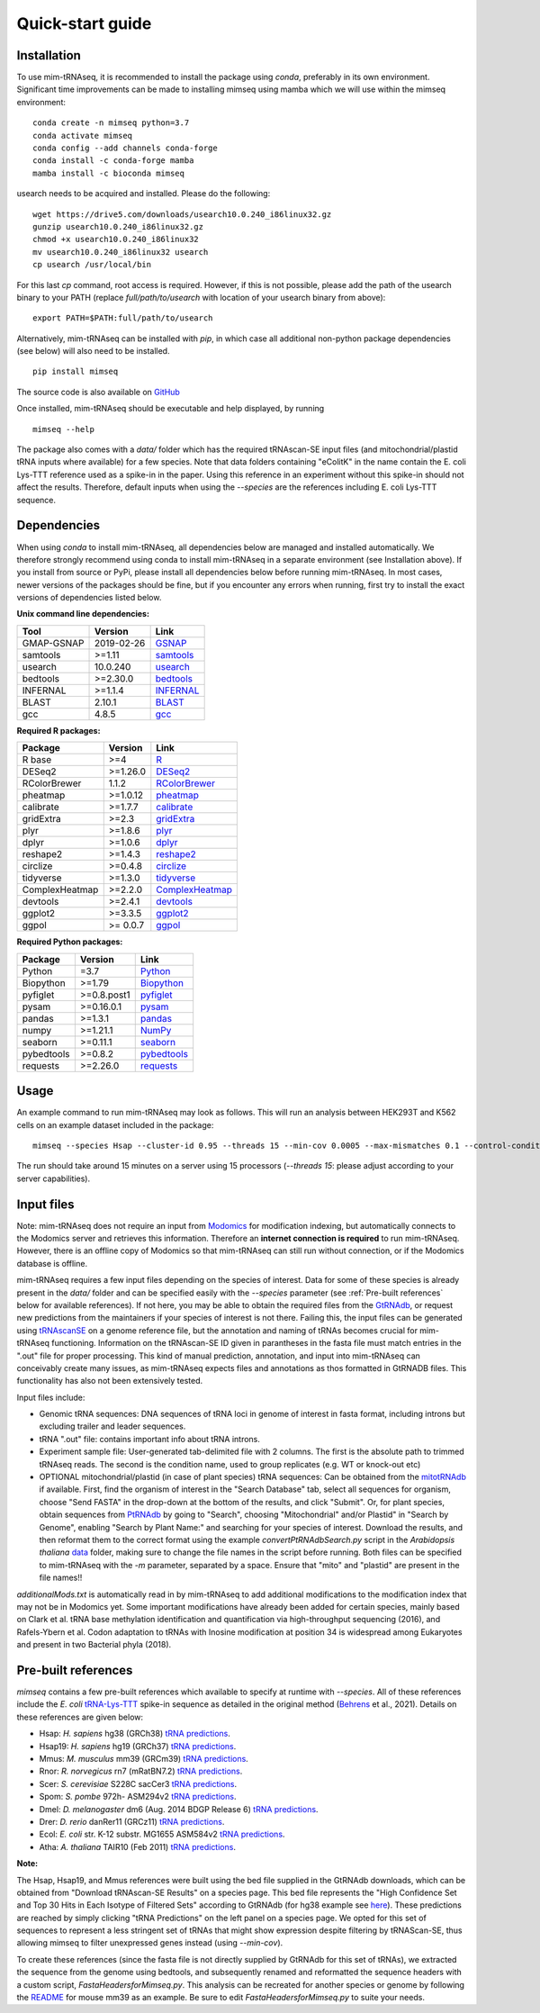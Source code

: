 Quick-start guide
=================

Installation
^^^^^^^^^^^^

To use mim-tRNAseq, it is recommended to install the package using `conda`, preferably in its own environment. Significant time improvements can be made to installing mimseq using mamba which we will use within the mimseq environment:
::
	conda create -n mimseq python=3.7
	conda activate mimseq
	conda config --add channels conda-forge
	conda install -c conda-forge mamba
	mamba install -c bioconda mimseq

usearch needs to be acquired and installed. Please do the following:
::
	wget https://drive5.com/downloads/usearch10.0.240_i86linux32.gz
	gunzip usearch10.0.240_i86linux32.gz
	chmod +x usearch10.0.240_i86linux32
	mv usearch10.0.240_i86linux32 usearch
	cp usearch /usr/local/bin

For this last `cp` command, root access is required. However, if this is not possible, please add the path of the usearch binary to your PATH (replace `full/path/to/usearch` with location of your usearch binary from above):
::
	export PATH=$PATH:full/path/to/usearch

Alternatively, mim-tRNAseq can be installed with `pip`, in which case all additional non-python package dependencies (see below) will also need to be installed.
::
	pip install mimseq

The source code is also available on GitHub_

.. _GitHub: https://github.com/nedialkova-lab/mim-tRNAseq

Once installed, mim-tRNAseq should be executable and help displayed, by running
::
	mimseq --help

The package also comes with a `data/` folder which has the required tRNAscan-SE input files (and mitochondrial/plastid tRNA inputs where available) for a few species. Note that data folders containing "eColitK" in the name contain the E. coli Lys-TTT reference used as a spike-in in the paper. Using this reference in an experiment without this spike-in should not affect the results. Therefore, default inputs when using the `--species` are the references including E. coli Lys-TTT sequence.


Dependencies
^^^^^^^^^^^^

When using `conda` to install mim-tRNAseq, all dependencies below are managed and installed automatically. We therefore strongly recommend using conda to install mim-tRNAseq in a separate environment (see Installation above).
If you install from source or PyPi, please install all dependencies below before running mim-tRNAseq. In most cases, newer versions of the packages should be fine, but if you encounter any errors when running, first try to install the exact versions of dependencies listed below.

**Unix command line dependencies:**

+-----------------+-------------------+-----------+
|Tool             | Version           | Link      |
+=================+===================+===========+
| GMAP-GSNAP      | 2019-02-26        | GSNAP_    |
+-----------------+-------------------+-----------+
| samtools        | >=1.11            | samtools_ |
+-----------------+-------------------+-----------+
| usearch         | 10.0.240          | usearch_  |
+-----------------+-------------------+-----------+
| bedtools        | >=2.30.0          | bedtools_ |
+-----------------+-------------------+-----------+
| INFERNAL        | >=1.1.4           | INFERNAL_ |
+-----------------+-------------------+-----------+
| BLAST           | 2.10.1            | BLAST_    |
+-----------------+-------------------+-----------+
| gcc             | 4.8.5             | gcc_      |
+-----------------+-------------------+-----------+

.. _GSNAP: http://research-pub.gene.com/gmap/
.. _samtools: http://www.htslib.org/
.. _usearch: https://www.drive5.com/usearch/
.. _bedtools: https://bedtools.readthedocs.io/en/latest/content/installation.html
.. _INFERNAL: http://eddylab.org/infernal/
.. _BLAST: https://blast.ncbi.nlm.nih.gov/Blast.cgi?CMD=Web&PAGE_TYPE=BlastDocs&DOC_TYPE=Download
.. _gcc: https://gcc.gnu.org/

**Required R packages:**

+----------------+------------+----------------------+
| Package        | Version    | Link                 |
+================+============+======================+
| R base         | >=4        | R_                   |
+----------------+------------+----------------------+
| DESeq2         | >=1.26.0   | DESeq2_              |
+----------------+------------+----------------------+
| RColorBrewer   | 1.1.2      | RColorBrewer_        |
+----------------+------------+----------------------+
| pheatmap       | >=1.0.12   | pheatmap_            |
+----------------+------------+----------------------+
| calibrate      | >=1.7.7    | calibrate_           |
+----------------+------------+----------------------+
| gridExtra      | >=2.3      | gridExtra_           |
+----------------+------------+----------------------+
| plyr           | >=1.8.6    | plyr_                |
+----------------+------------+----------------------+
| dplyr          | >=1.0.6    | dplyr_               |
+----------------+------------+----------------------+
| reshape2       | >=1.4.3    | reshape2_            |
+----------------+------------+----------------------+
| circlize       | >=0.4.8    | circlize_            |
+----------------+------------+----------------------+
| tidyverse      | >=1.3.0    | tidyverse_           |
+----------------+------------+----------------------+
| ComplexHeatmap | >=2.2.0    | ComplexHeatmap_      |
+----------------+------------+----------------------+
| devtools       | >=2.4.1    | devtools_            |
+----------------+------------+----------------------+
| ggplot2        | >=3.3.5    | ggplot2_             |
+----------------+------------+----------------------+
| ggpol          | >= 0.0.7   | ggpol_               |
+----------------+------------+----------------------+

.. _R: https://cran.r-project.org/
.. _DESeq2: https://bioconductor.org/packages/release/bioc/html/DESeq2.html
.. _RColorBrewer: https://www.rdocumentation.org/packages/RColorBrewer/versions/1.1-2
.. _pheatmap: https://www.rdocumentation.org/packages/pheatmap/versions/1.0.12
.. _calibrate: https://cran.r-project.org/web/packages/calibrate/index.html
.. _gridExtra: https://cran.r-project.org/web/packages/gridExtra/index.html
.. _plyr: https://www.rdocumentation.org/packages/plyr/versions/1.8.4
.. _dplyr: https://cran.r-project.org/web/packages/dplyr/index.html
.. _reshape2: https://cran.r-project.org/web/packages/reshape2/index.html
.. _circlize: https://cran.r-project.org/web/packages/circlize/index.html
.. _tidyverse: https://www.tidyverse.org/packages/
.. _ComplexHeatmap: https://bioconductor.org/packages/release/bioc/html/ComplexHeatmap.html
.. _devtools: https://cran.r-project.org/web/packages/devtools/index.html
.. _ggplot2: https://ggplot2.tidyverse.org/
.. _ggpol: https://github.com/erocoar/ggpol

**Required Python packages:**

+------------+------------+-------------+
| Package    | Version    | Link        |
+============+============+=============+
| Python     | =3.7       | Python_     |
+------------+------------+-------------+
| Biopython  | >=1.79     | Biopython_  |
+------------+------------+-------------+
| pyfiglet   | >=0.8.post1| pyfiglet_   |
+------------+------------+-------------+
| pysam      | >=0.16.0.1 | pysam_      |
+------------+------------+-------------+
| pandas     | >=1.3.1    | pandas_     |
+------------+------------+-------------+
| numpy      | >=1.21.1   | NumPy_      |
+------------+------------+-------------+
| seaborn    | >=0.11.1   | seaborn_    |
+------------+------------+-------------+
| pybedtools | >=0.8.2    | pybedtools_ |
+------------+------------+-------------+
| requests   | >=2.26.0   | requests_   |
+------------+------------+-------------+

.. _Python: https://www.python.org/
.. _Biopython: https://biopython.org/
.. _pyfiglet: https://pypi.org/project/pyfiglet/0.7/
.. _pysam: https://pysam.readthedocs.io/en/latest/api.html
.. _pandas: https://pandas.pydata.org/
.. _NumPy: https://numpy.org/
.. _seaborn: https://seaborn.pydata.org/
.. _pybedtools: https://daler.github.io/pybedtools/
.. _requests: https://requests.readthedocs.io/en/master/


Usage
^^^^^

An example command to run mim-tRNAseq may look as follows. This will run an analysis between HEK293T and K562 cells on an example dataset included in the package:
::

	mimseq --species Hsap --cluster-id 0.95 --threads 15 --min-cov 0.0005 --max-mismatches 0.1 --control-condition HEK293T -n hg38_test --out-dir hg38_HEK239vsK562 --max-multi 4 --remap --remap-mismatches 0.075 sampleData_HEKvsK562.txt

The run should take around 15 minutes on a server using 15 processors (`--threads 15`: please adjust according to your server capabilities).


Input files
^^^^^^^^^^^

Note: mim-tRNAseq does not require an input from Modomics_ for modification indexing, but automatically connects to the Modomics server and retrieves this information. Therefore an **internet connection is required** to run mim-tRNAseq. However, there is an offline copy of Modomics so that mim-tRNAseq can still run without connection, or if the Modomics database is offline.

mim-tRNAseq requires a few input files depending on the species of interest. Data for some of these species is already present in the `data/` folder and can be specified easily with the `--species` parameter (see :ref:`Pre-built references` below for available references). If not here, you may be able to obtain the required files from the GtRNAdb_, or request new predictions from the maintainers if your species of interest is not there. Failing this, the input files can be generated using tRNAscanSE_ on a genome reference file, but the annotation and naming of tRNAs becomes crucial for mim-tRNAseq functioning. Information on the tRNAscan-SE ID given in parantheses in the fasta file must match entries in the ".out" file for proper processing. This kind of manual prediction, annotation, and input into mim-tRNAseq can conceivably create many issues, as mim-tRNAseq expects files and annotations as thos formatted in GtRNADB files. This functionality has also not been extensively tested. 

Input files include:

* Genomic tRNA sequences: DNA sequences of tRNA loci in genome of interest in fasta format, including introns but excluding trailer and leader sequences.
* tRNA ".out" file: contains important info about tRNA introns.
* Experiment sample file: User-generated tab-delimited file with 2 columns. The first is the absolute path to trimmed tRNAseq reads. The second is the condition name, used to group replicates (e.g. WT or knock-out etc)
* OPTIONAL mitochondrial/plastid (in case of plant species) tRNA sequences: Can be obtained from the mitotRNAdb_ if available. First, find the organism of interest in the "Search Database" tab, select all sequences for organism, choose "Send FASTA" in the drop-down at the bottom of the results, and click "Submit". Or, for plant species, obtain sequences from PtRNAdb_ by going to "Search", choosing "Mitochondrial" and/or Plastid" in "Search by Genome", enabling "Search by Plant Name:" and searching for your species of interest. Download the results, and then reformat them to the correct format using the example `convertPtRNAdbSearch.py` script in the *Arabidopsis thaliana* data_ folder, making sure to change the file names in the script before running. Both files can be specified to mim-tRNAseq with the `-m` parameter, separated by a space. Ensure that "mito" and "plastid" are present in the file names!!

`additionalMods.txt` is automatically read in by mim-tRNAseq to add additional modifications to the modification index that may not be in Modomics yet. Some important modifications have already been added for certain species, mainly based on Clark et al. tRNA base methylation identification and quantification via high-throughput sequencing (2016), and Rafels-Ybern et al. Codon adaptation to tRNAs with Inosine modification at position 34 is widespread among Eukaryotes and present in two Bacterial phyla (2018).


Pre-built references
^^^^^^^^^^^^^^^^^^^^

`mimseq` contains a few pre-built references which available to specify at runtime with `--species`. All of these references include the *E. coli* `tRNA-Lys-TTT <http://gtrnadb.ucsc.edu/genomes/bacteria/Esch_coli_K_12_MG1655/genes/tRNA-Lys-TTT-1-1.html>`_ spike-in sequence as detailed in the original method (`Behrens <https://doi.org/10.1016/j.molcel.2021.01.028>`_ et al., 2021). Details on these references are given below:

* Hsap: *H. sapiens* hg38 (GRCh38) `tRNA predictions <http://gtrnadb.ucsc.edu/genomes/eukaryota/Hsapi38/>`_.  
* Hsap19: *H. sapiens* hg19 (GRCh37) `tRNA predictions <http://gtrnadb.ucsc.edu/genomes/eukaryota/Hsapi19/>`_.
* Mmus: *M. musculus* mm39 (GRCm39) `tRNA predictions <http://gtrnadb.ucsc.edu/GtRNAdb2/genomes/eukaryota/Mmusc39/>`_.
* Rnor: *R. norvegicus* rn7 (mRatBN7.2) `tRNA predictions <http://gtrnadb.ucsc.edu/GtRNAdb2/genomes/eukaryota/Rnorv7/>`_.
* Scer: *S. cerevisiae* S228C sacCer3 `tRNA predictions <http://gtrnadb.ucsc.edu/genomes/eukaryota/Scere3/>`_.
* Spom: *S. pombe* 972h- ASM294v2 `tRNA predictions <http://gtrnadb.ucsc.edu/GtRNAdb2/genomes/eukaryota/Schi_pomb_972h/>`_.
* Dmel: *D. melanogaster* dm6 (Aug. 2014 BDGP Release 6) `tRNA predictions <http://gtrnadb.ucsc.edu/GtRNAdb2/genomes/eukaryota/Dmela6/>`_.
* Drer: *D. rerio* danRer11 (GRCz11) `tRNA predictions <http://gtrnadb.ucsc.edu/GtRNAdb2/genomes/eukaryota/Dreri11/>`_.
* Ecol: *E. coli* str. K-12 substr. MG1655 ASM584v2 `tRNA predictions <http://gtrnadb.ucsc.edu/genomes/bacteria/Esch_coli_K_12_MG1655/>`_.
* Atha: *A. thaliana* TAIR10 (Feb 2011) `tRNA predictions <http://gtrnadb.ucsc.edu/GtRNAdb2/genomes/eukaryota/Athal10/>`_.

**Note:**

The Hsap, Hsap19, and Mmus references were built using the bed file supplied in the GtRNAdb downloads, which can be obtained from "Download tRNAscan-SE Results" on a species page. This bed file represents the "High Confidence Set and Top 30 Hits in Each Isotype of Filtered Sets" according to GtRNAdb (for hg38 example see `here <http://gtrnadb.ucsc.edu/GtRNAdb2/genomes/eukaryota/Hsapi19/Hsapi19-displayed-gene-list.html>`_). These predictions are reached by simply clicking "tRNA Predictions" on the left panel on a species page. We opted for this set of sequences to represent a less stringent set of tRNAs that might show expression despite filtering by tRNAScan-SE, thus allowing mimseq to filter unexpressed genes instead (using *--min-cov*). 

To create these references (since the fasta file is not directly supplied by GtRNAdb for this set of tRNAs), we extracted the sequence from the genome using bedtools, and subsequently renamed and reformatted the sequence headers with a custom script, *FastaHeadersforMimseq.py*. This analysis can be recreated for another species or genome by following the `README <https://github.com/nedialkova-lab/mim-tRNAseq/blob/master/mimseq/data/mm39-eColitK/README.txt>`_ for mouse mm39 as an example. Be sure to edit *FastaHeadersforMimseq.py* to suite your needs.

.. _Modomics: http://modomics.genesilico.pl/
.. _gtRNAdb: http://gtrnadb.ucsc.edu/
.. _tRNAscanSE: http://trna.ucsc.edu/tRNAscan-SE/
.. _mitotRNAdb: http://mttrna.bioinf.uni-leipzig.de/mtDataOutput/
.. _PtRNAdb: http://14.139.61.8/PtRNAdb/index.php
.. _data: https://github.com/nedialkova-lab/mim-tRNAseq/blob/master/mimseq/data/araTha1-eColitK/convertPtRNAdbSearch.py